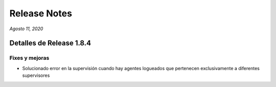 Release Notes
*************

*Agosto 11, 2020*

Detalles de Release 1.8.4
=========================


Fixes y mejoras
--------------------------
- Solucionado error en la supervisión cuando hay agentes logueados que pertenecen exclusivamente a diferentes supervisores
